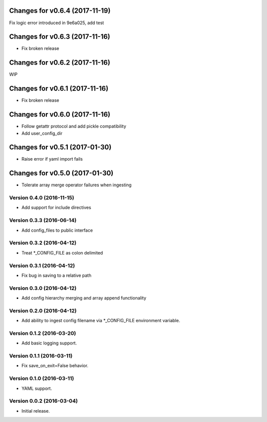 Changes for v0.6.4 (2017-11-19)
===============================

Fix logic error introduced in 9e6a025, add test

Changes for v0.6.3 (2017-11-16)
===============================

-  Fix broken release

Changes for v0.6.2 (2017-11-16)
===============================

WIP

Changes for v0.6.1 (2017-11-16)
===============================

-  Fix broken release

Changes for v0.6.0 (2017-11-16)
===============================

-  Follow getattr protocol and add pickle compatibility

-  Add user\_config\_dir

Changes for v0.5.1 (2017-01-30)
===============================

-  Raise error if yaml import fails

Changes for v0.5.0 (2017-01-30)
===============================

-  Tolerate array merge operator failures when ingesting

Version 0.4.0 (2016-11-15)
--------------------------
- Add support for include directives

Version 0.3.3 (2016-06-14)
--------------------------
- Add config_files to public interface

Version 0.3.2 (2016-04-12)
--------------------------
- Treat *_CONFIG_FILE as colon delimited

Version 0.3.1 (2016-04-12)
--------------------------
- Fix bug in saving to a relative path

Version 0.3.0 (2016-04-12)
--------------------------
- Add config hierarchy merging and array append functionality

Version 0.2.0 (2016-04-12)
--------------------------
- Add ability to ingest config filename via *_CONFIG_FILE environment variable.

Version 0.1.2 (2016-03-20)
--------------------------
- Add basic logging support.

Version 0.1.1 (2016-03-11)
--------------------------
- Fix save_on_exit=False behavior.

Version 0.1.0 (2016-03-11)
--------------------------
- YAML support.

Version 0.0.2 (2016-03-04)
--------------------------
- Initial release.
